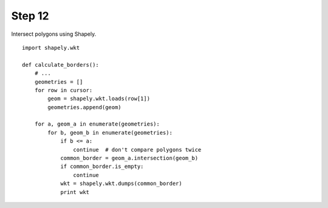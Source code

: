 Step 12
=======
Intersect polygons using Shapely.

::

    import shapely.wkt

    def calculate_borders():
        # ...
        geometries = []
        for row in cursor:
            geom = shapely.wkt.loads(row[1])
            geometries.append(geom)

        for a, geom_a in enumerate(geometries):
            for b, geom_b in enumerate(geometries):
                if b <= a:
                    continue  # don't compare polygons twice
                common_border = geom_a.intersection(geom_b)
                if common_border.is_empty:
                    continue
                wkt = shapely.wkt.dumps(common_border)
                print wkt
